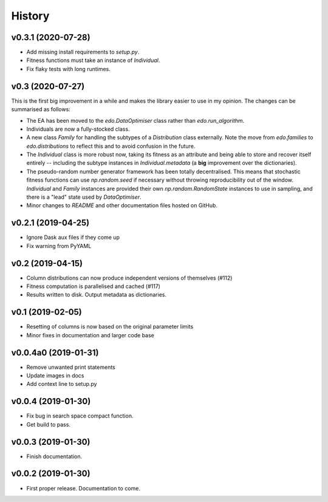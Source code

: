 History
=======

v0.3.1 (2020-07-28)
-------------------

- Add missing install requirements to `setup.py`.
- Fitness functions must take an instance of `Individual`.
- Fix flaky tests with long runtimes.

v0.3 (2020-07-27)
-----------------

This is the first big improvement in a while and makes the library easier to use
in my opinion. The changes can be summarised as follows:

- The EA has been moved to the `edo.DataOptimiser` class rather than
  `edo.run_algorithm`.
- Individuals are now a fully-stocked class.
- A new class `Family` for handling the subtypes of a `Distribution` class
  externally. Note the move from `edo.families` to `edo.distributions` to
  reflect this and to avoid confusion in the future.
- The `Individual` class is more robust now, taking its fitness as an attribute
  and being able to store and recover itself entirely -- including the subtype
  instances in `Individual.metadata` (a **big** improvement over the
  dictionaries).
- The pseudo-random number generator framework has been totally decentralised.
  This means that stochastic fitness functions can use `np.random.seed` if
  necessary without throwing reproducibility out of the window. `Individual` and
  `Family` instances are provided their own `np.random.RandomState` instances to
  use in sampling, and there is a "lead" state used by `DataOptimiser`.
- Minor changes to `README` and other documentation files hosted on GitHub.

v0.2.1 (2019-04-25)
-------------------

- Ignore Dask aux files if they come up
- Fix warning from PyYAML

v0.2 (2019-04-15)
-----------------

- Column distributions can now produce independent versions of themselves (#112)
- Fitness computation is parallelised and cached (#117)
- Results written to disk. Output metadata as dictionaries.

v0.1 (2019-02-05)
-----------------

- Resetting of columns is now based on the original parameter limits
- Minor fixes in documentation and larger code base

v0.0.4a0 (2019-01-31)
---------------------

- Remove unwanted print statements
- Update images in docs
- Add context line to setup.py

v0.0.4 (2019-01-30)
-------------------

- Fix bug in search space compact function.
- Get build to pass.

v0.0.3 (2019-01-30)
-------------------

- Finish documentation.

v0.0.2 (2019-01-30)
-------------------

- First proper release. Documentation to come.
